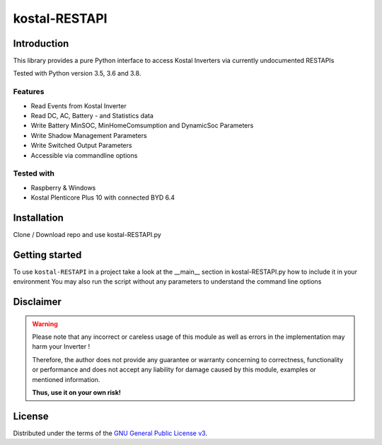 kostal-RESTAPI
==========



Introduction
------------

This library provides a pure Python interface to access Kostal Inverters via currently undocumented RESTAPIs


Tested  with Python version 3.5, 3.6 and 3.8.




Features
~~~~~~~~

* Read Events from Kostal Inverter
* Read DC, AC, Battery - and Statistics data 
* Write Battery MinSOC, MinHomeComsumption and DynamicSoc Parameters
* Write Shadow Management Parameters 
* Write Switched Output Parameters
* Accessible via commandline options


Tested with 
~~~~~~~~~~~~~~~~

* Raspberry & Windows
* Kostal Plenticore Plus 10 with connected BYD 6.4





Installation
------------
Clone / Download repo and use kostal-RESTAPI.py 


Getting started
---------------

To use ``kostal-RESTAPI`` in a project take a look at the __main__ section in kostal-RESTAPI.py how to include it in your environment
You may also run the script without any parameters to understand the command line options



Disclaimer
----------

.. Warning::

   Please note that any incorrect or careless usage of this module as well as
   errors in the implementation may harm your Inverter !

   Therefore, the author does not provide any guarantee or warranty concerning
   to correctness, functionality or performance and does not accept any liability
   for damage caused by this module, examples or mentioned information.

   **Thus, use it on your own risk!**


License
-------

Distributed under the terms of the `GNU General Public License v3 <https://www.gnu.org/licenses/gpl-3.0.en.html>`_.
